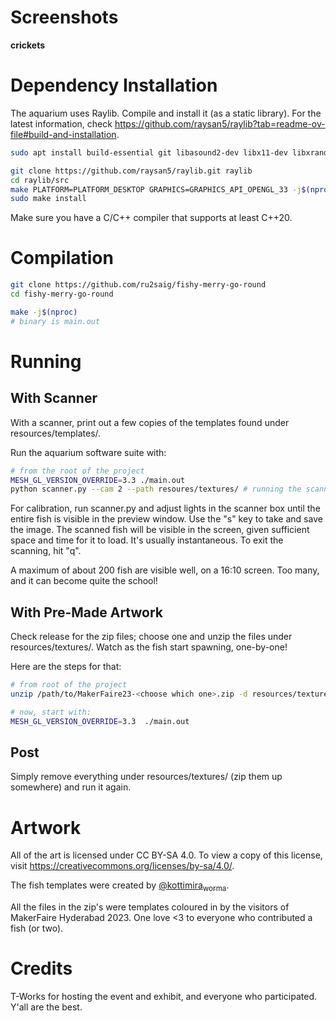 * Screenshots
**crickets**

* Dependency Installation
The aquarium uses Raylib. Compile and install it (as a static library). For the latest information, check https://github.com/raysan5/raylib?tab=readme-ov-file#build-and-installation.

#+BEGIN_SRC bash
  sudo apt install build-essential git libasound2-dev libx11-dev libxrandr-dev libxi-dev libgl1-mesa-dev libglu1-mesa-dev libxcursor-dev libxinerama-dev libgflw3-dev # Debian based systems

  git clone https://github.com/raysan5/raylib.git raylib
  cd raylib/src
  make PLATFORM=PLATFORM_DESKTOP GRAPHICS=GRAPHICS_API_OPENGL_33 -j$(nproc)
  sudo make install
#+END_SRC

Make sure you have a C/C++ compiler that supports at least C++20.

* Compilation
#+BEGIN_SRC bash
  git clone https://github.com/ru2saig/fishy-merry-go-round
  cd fishy-merry-go-round

  make -j$(nproc)
  # binary is main.out
#+END_SRC

* Running
** With Scanner
With a scanner, print out a few copies of the templates found under resources/templates/. 

Run the aquarium software suite with: 
#+BEGIN_SRC bash
  # from the root of the project
  MESH_GL_VERSION_OVERRIDE=3.3 ./main.out
  python scanner.py --cam 2 --path resoures/textures/ # running the scanner application
#+END_SRC

For calibration, run scanner.py and adjust lights in the scanner box until the entire fish is visible in the preview window. Use the "s" key to take and save the image. The scanned fish will be visible in the screen, given sufficient space and time for it to load. It's usually instantaneous. To exit the scanning, hit "q".

A maximum of about 200 fish are visible well, on a 16:10 screen. Too many, and it can become quite the school!

** With Pre-Made Artwork
Check release for the zip files; choose one and unzip the files under resources/textures/. Watch as the fish start spawning, one-by-one!

Here are the steps for that:
#+BEGIN_SRC bash
  # from root of the project
  unzip /path/to/MakerFaire23-<choose which one>.zip -d resources/textures/

  # now, start with:
  MESH_GL_VERSION_OVERRIDE=3.3  ./main.out
#+END_SRC

** Post
Simply remove everything under resources/textures/ (zip them up somewhere) and run it again. 

* Artwork
All of the art is licensed under CC BY-SA 4.0. To view a copy of this license, visit https://creativecommons.org/licenses/by-sa/4.0/. 

The fish templates were created by [[https://www.instagram.com/kottimira_worma/][@kottimira_worma]].

 All the files in the zip's were templates coloured in by the visitors of MakerFaire Hyderabad 2023. One love <3 to everyone who contributed a fish (or two).

* Credits
T-Works for hosting the event and exhibit, and everyone who participated. Y'all are the best.

